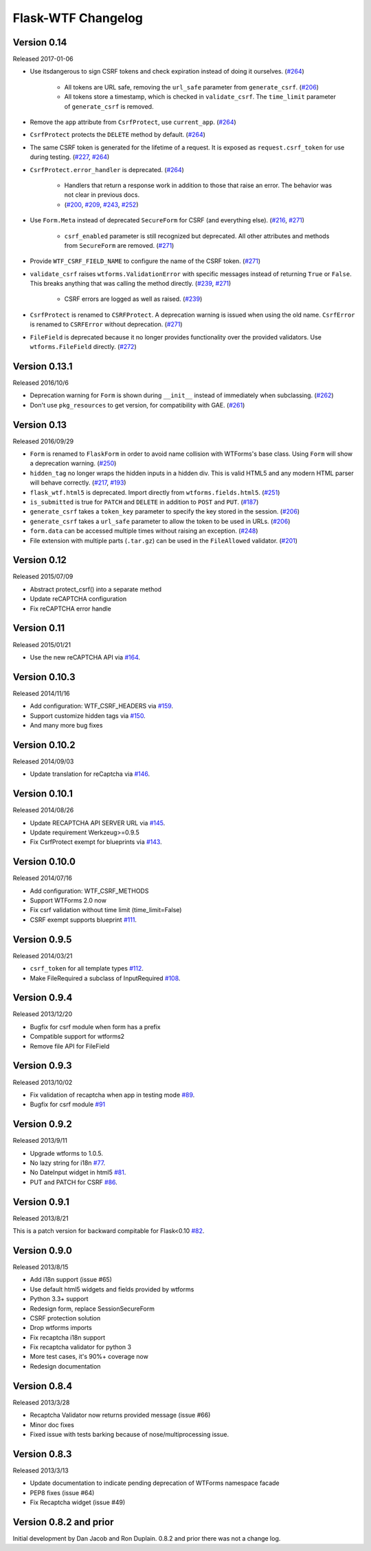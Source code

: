 Flask-WTF Changelog
===================

Version 0.14
------------

Released 2017-01-06

- Use itsdangerous to sign CSRF tokens and check expiration instead of doing it
  ourselves. (`#264`_)

    - All tokens are URL safe, removing the ``url_safe`` parameter from
      ``generate_csrf``. (`#206`_)
    - All tokens store a timestamp, which is checked in ``validate_csrf``. The
      ``time_limit`` parameter of ``generate_csrf`` is removed.

- Remove the ``app`` attribute from ``CsrfProtect``, use ``current_app``.
  (`#264`_)
- ``CsrfProtect`` protects the ``DELETE`` method by default. (`#264`_)
- The same CSRF token is generated for the lifetime of a request. It is exposed
  as ``request.csrf_token`` for use during testing. (`#227`_, `#264`_)
- ``CsrfProtect.error_handler`` is deprecated. (`#264`_)

    - Handlers that return a response work in addition to those that raise an
      error. The behavior was not clear in previous docs.
    - (`#200`_, `#209`_, `#243`_, `#252`_)

- Use ``Form.Meta`` instead of deprecated ``SecureForm`` for CSRF (and
  everything else). (`#216`_, `#271`_)

    - ``csrf_enabled`` parameter is still recognized but deprecated. All other
      attributes and methods from ``SecureForm`` are removed. (`#271`_)

- Provide ``WTF_CSRF_FIELD_NAME`` to configure the name of the CSRF token.
  (`#271`_)
- ``validate_csrf`` raises ``wtforms.ValidationError`` with specific messages
  instead of returning ``True`` or ``False``. This breaks anything that was
  calling the method directly. (`#239`_, `#271`_)

    - CSRF errors are logged as well as raised. (`#239`_)

- ``CsrfProtect`` is renamed to ``CSRFProtect``. A deprecation warning is issued
  when using the old name. ``CsrfError`` is renamed to ``CSRFError`` without
  deprecation. (`#271`_)
- ``FileField`` is deprecated because it no longer provides functionality over
  the provided validators. Use ``wtforms.FileField`` directly. (`#272`_)

.. _`#200`: https://github.com/lepture/flask-wtf/issues/200
.. _`#209`: https://github.com/lepture/flask-wtf/pull/209
.. _`#216`: https://github.com/lepture/flask-wtf/issues/216
.. _`#227`: https://github.com/lepture/flask-wtf/issues/227
.. _`#239`: https://github.com/lepture/flask-wtf/issues/239
.. _`#243`: https://github.com/lepture/flask-wtf/pull/243
.. _`#252`: https://github.com/lepture/flask-wtf/pull/252
.. _`#264`: https://github.com/lepture/flask-wtf/pull/264
.. _`#271`: https://github.com/lepture/flask-wtf/pull/271
.. _`#272`: https://github.com/lepture/flask-wtf/pull/272

Version 0.13.1
--------------

Released 2016/10/6

- Deprecation warning for ``Form`` is shown during ``__init__`` instead of immediately when subclassing. (`#262`_)
- Don't use ``pkg_resources`` to get version, for compatibility with GAE. (`#261`_)

.. _`#261`: https://github.com/lepture/flask-wtf/issues/261
.. _`#262`: https://github.com/lepture/flask-wtf/issues/262

Version 0.13
------------

Released 2016/09/29

- ``Form`` is renamed to ``FlaskForm`` in order to avoid name collision with WTForms's base class.  Using ``Form`` will show a deprecation warning. (`#250`_)
- ``hidden_tag`` no longer wraps the hidden inputs in a hidden div.  This is valid HTML5 and any modern HTML parser will behave correctly. (`#217`_, `#193`_)
- ``flask_wtf.html5`` is deprecated.  Import directly from ``wtforms.fields.html5``. (`#251`_)
- ``is_submitted`` is true for ``PATCH`` and ``DELETE`` in addition to ``POST`` and ``PUT``. (`#187`_)
- ``generate_csrf`` takes a ``token_key`` parameter to specify the key stored in the session. (`#206`_)
- ``generate_csrf`` takes a ``url_safe`` parameter to allow the token to be used in URLs. (`#206`_)
- ``form.data`` can be accessed multiple times without raising an exception. (`#248`_)
- File extension with multiple parts (``.tar.gz``) can be used in the ``FileAllowed`` validator. (`#201`_)

.. _`#187`: https://github.com/lepture/flask-wtf/pull/187
.. _`#193`: https://github.com/lepture/flask-wtf/issues/193
.. _`#201`: https://github.com/lepture/flask-wtf/issues/201
.. _`#206`: https://github.com/lepture/flask-wtf/pull/206
.. _`#217`: https://github.com/lepture/flask-wtf/issues/217
.. _`#248`: https://github.com/lepture/flask-wtf/pull/248
.. _`#250`: https://github.com/lepture/flask-wtf/pull/250
.. _`#251`: https://github.com/lepture/flask-wtf/pull/251

Version 0.12
------------

Released 2015/07/09

- Abstract protect_csrf() into a separate method
- Update reCAPTCHA configuration
- Fix reCAPTCHA error handle

Version 0.11
------------

Released 2015/01/21

- Use the new reCAPTCHA API via `#164`_.

.. _`#164`: https://github.com/lepture/flask-wtf/pull/164


Version 0.10.3
--------------

Released 2014/11/16

- Add configuration: WTF_CSRF_HEADERS via `#159`_.
- Support customize hidden tags via `#150`_.
- And many more bug fixes

.. _`#150`: https://github.com/lepture/flask-wtf/pull/150
.. _`#159`: https://github.com/lepture/flask-wtf/pull/159

Version 0.10.2
--------------

Released 2014/09/03

- Update translation for reCaptcha via `#146`_.

.. _`#146`: https://github.com/lepture/flask-wtf/pull/146


Version 0.10.1
--------------

Released 2014/08/26

- Update RECAPTCHA API SERVER URL via `#145`_.
- Update requirement Werkzeug>=0.9.5
- Fix CsrfProtect exempt for blueprints via `#143`_.

.. _`#145`: https://github.com/lepture/flask-wtf/pull/145
.. _`#143`: https://github.com/lepture/flask-wtf/pull/143

Version 0.10.0
--------------

Released 2014/07/16

- Add configuration: WTF_CSRF_METHODS
- Support WTForms 2.0 now
- Fix csrf validation without time limit (time_limit=False)
- CSRF exempt supports blueprint `#111`_.

.. _`#111`: https://github.com/lepture/flask-wtf/issues/111

Version 0.9.5
-------------

Released 2014/03/21

- ``csrf_token`` for all template types `#112`_.
- Make FileRequired a subclass of InputRequired `#108`_.

.. _`#108`: https://github.com/lepture/flask-wtf/issues/108
.. _`#112`: https://github.com/lepture/flask-wtf/issues/112

Version 0.9.4
-------------

Released 2013/12/20

- Bugfix for csrf module when form has a prefix
- Compatible support for wtforms2
- Remove file API for FileField


Version 0.9.3
-------------

Released 2013/10/02

- Fix validation of recaptcha when app in testing mode `#89`_.
- Bugfix for csrf module `#91`_

.. _`#89`: https://github.com/lepture/flask-wtf/issues/89
.. _`#91`: https://github.com/lepture/flask-wtf/issues/91


Version 0.9.2
-------------

Released 2013/9/11

- Upgrade wtforms to 1.0.5.
- No lazy string for i18n `#77`_.
- No DateInput widget in html5 `#81`_.
- PUT and PATCH for CSRF `#86`_.

.. _`#77`: https://github.com/lepture/flask-wtf/issues/77
.. _`#81`: https://github.com/lepture/flask-wtf/issues/81
.. _`#86`: https://github.com/lepture/flask-wtf/issues/86


Version 0.9.1
-------------

Released 2013/8/21

This is a patch version for backward compitable for Flask<0.10 `#82`_.

.. _`#82`: https://github.com/lepture/flask-wtf/issues/82

Version 0.9.0
-------------

Released 2013/8/15

- Add i18n support (issue #65)
- Use default html5 widgets and fields provided by wtforms
- Python 3.3+ support
- Redesign form, replace SessionSecureForm
- CSRF protection solution
- Drop wtforms imports
- Fix recaptcha i18n support
- Fix recaptcha validator for python 3
- More test cases, it's 90%+ coverage now
- Redesign documentation

Version 0.8.4
-------------

Released 2013/3/28

- Recaptcha Validator now returns provided message (issue #66)
- Minor doc fixes
- Fixed issue with tests barking because of nose/multiprocessing issue.

Version 0.8.3
-------------

Released 2013/3/13

- Update documentation to indicate pending deprecation of WTForms namespace
  facade
- PEP8 fixes (issue #64)
- Fix Recaptcha widget (issue #49)

Version 0.8.2 and prior
-----------------------

Initial development by Dan Jacob and Ron Duplain. 0.8.2 and prior there was not
a change log.

